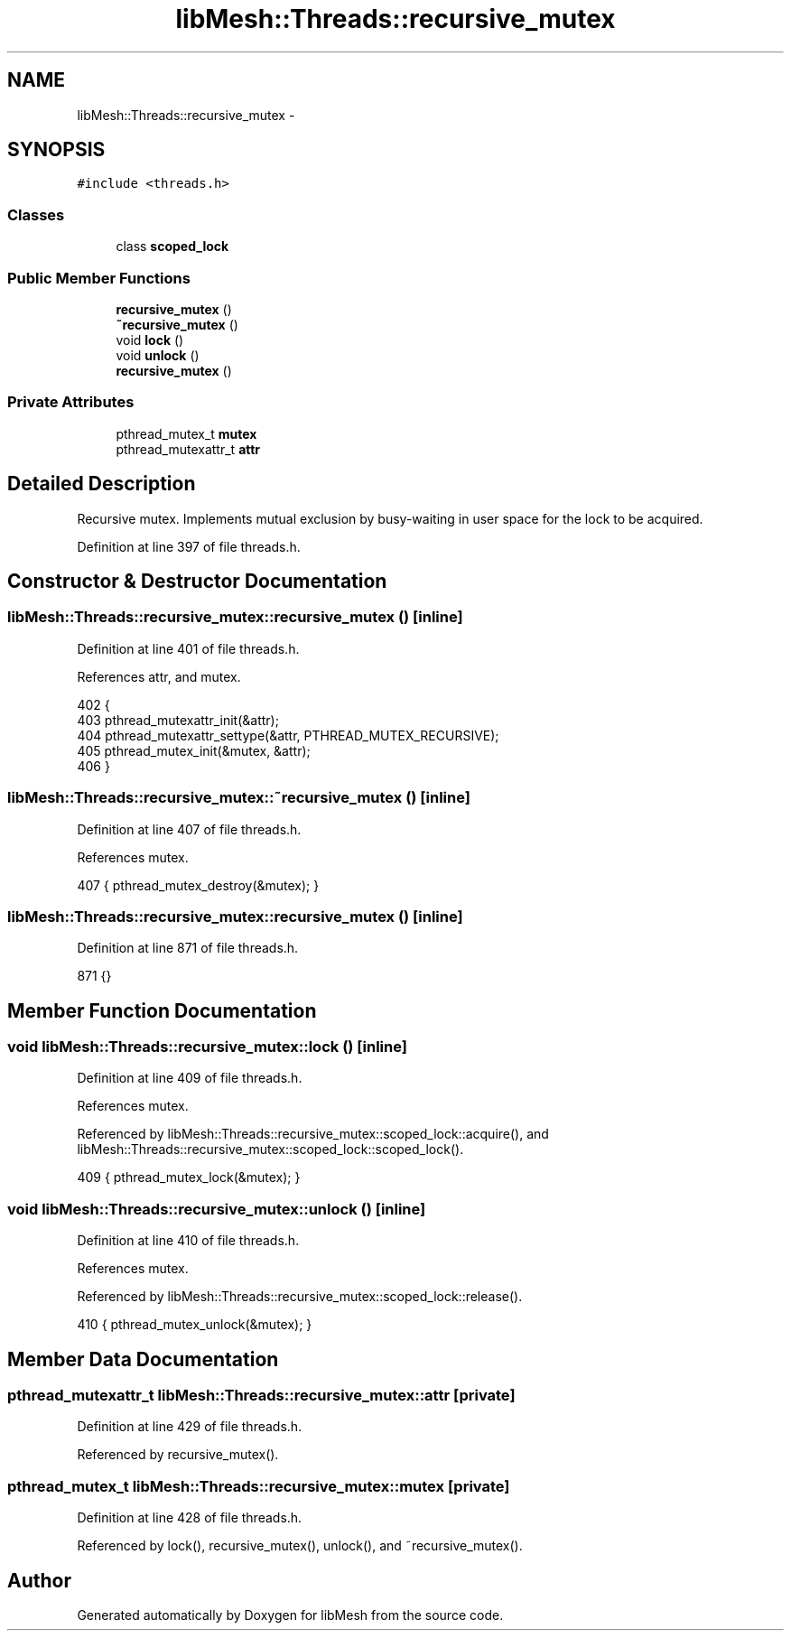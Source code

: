 .TH "libMesh::Threads::recursive_mutex" 3 "Tue May 6 2014" "libMesh" \" -*- nroff -*-
.ad l
.nh
.SH NAME
libMesh::Threads::recursive_mutex \- 
.SH SYNOPSIS
.br
.PP
.PP
\fC#include <threads\&.h>\fP
.SS "Classes"

.in +1c
.ti -1c
.RI "class \fBscoped_lock\fP"
.br
.in -1c
.SS "Public Member Functions"

.in +1c
.ti -1c
.RI "\fBrecursive_mutex\fP ()"
.br
.ti -1c
.RI "\fB~recursive_mutex\fP ()"
.br
.ti -1c
.RI "void \fBlock\fP ()"
.br
.ti -1c
.RI "void \fBunlock\fP ()"
.br
.ti -1c
.RI "\fBrecursive_mutex\fP ()"
.br
.in -1c
.SS "Private Attributes"

.in +1c
.ti -1c
.RI "pthread_mutex_t \fBmutex\fP"
.br
.ti -1c
.RI "pthread_mutexattr_t \fBattr\fP"
.br
.in -1c
.SH "Detailed Description"
.PP 
Recursive mutex\&. Implements mutual exclusion by busy-waiting in user space for the lock to be acquired\&. 
.PP
Definition at line 397 of file threads\&.h\&.
.SH "Constructor & Destructor Documentation"
.PP 
.SS "libMesh::Threads::recursive_mutex::recursive_mutex ()\fC [inline]\fP"

.PP
Definition at line 401 of file threads\&.h\&.
.PP
References attr, and mutex\&.
.PP
.nf
402   {
403     pthread_mutexattr_init(&attr);
404     pthread_mutexattr_settype(&attr, PTHREAD_MUTEX_RECURSIVE);
405     pthread_mutex_init(&mutex, &attr);
406   }
.fi
.SS "libMesh::Threads::recursive_mutex::~recursive_mutex ()\fC [inline]\fP"

.PP
Definition at line 407 of file threads\&.h\&.
.PP
References mutex\&.
.PP
.nf
407 { pthread_mutex_destroy(&mutex); }
.fi
.SS "libMesh::Threads::recursive_mutex::recursive_mutex ()\fC [inline]\fP"

.PP
Definition at line 871 of file threads\&.h\&.
.PP
.nf
871 {}
.fi
.SH "Member Function Documentation"
.PP 
.SS "void libMesh::Threads::recursive_mutex::lock ()\fC [inline]\fP"

.PP
Definition at line 409 of file threads\&.h\&.
.PP
References mutex\&.
.PP
Referenced by libMesh::Threads::recursive_mutex::scoped_lock::acquire(), and libMesh::Threads::recursive_mutex::scoped_lock::scoped_lock()\&.
.PP
.nf
409 { pthread_mutex_lock(&mutex); }
.fi
.SS "void libMesh::Threads::recursive_mutex::unlock ()\fC [inline]\fP"

.PP
Definition at line 410 of file threads\&.h\&.
.PP
References mutex\&.
.PP
Referenced by libMesh::Threads::recursive_mutex::scoped_lock::release()\&.
.PP
.nf
410 { pthread_mutex_unlock(&mutex); }
.fi
.SH "Member Data Documentation"
.PP 
.SS "pthread_mutexattr_t libMesh::Threads::recursive_mutex::attr\fC [private]\fP"

.PP
Definition at line 429 of file threads\&.h\&.
.PP
Referenced by recursive_mutex()\&.
.SS "pthread_mutex_t libMesh::Threads::recursive_mutex::mutex\fC [private]\fP"

.PP
Definition at line 428 of file threads\&.h\&.
.PP
Referenced by lock(), recursive_mutex(), unlock(), and ~recursive_mutex()\&.

.SH "Author"
.PP 
Generated automatically by Doxygen for libMesh from the source code\&.
